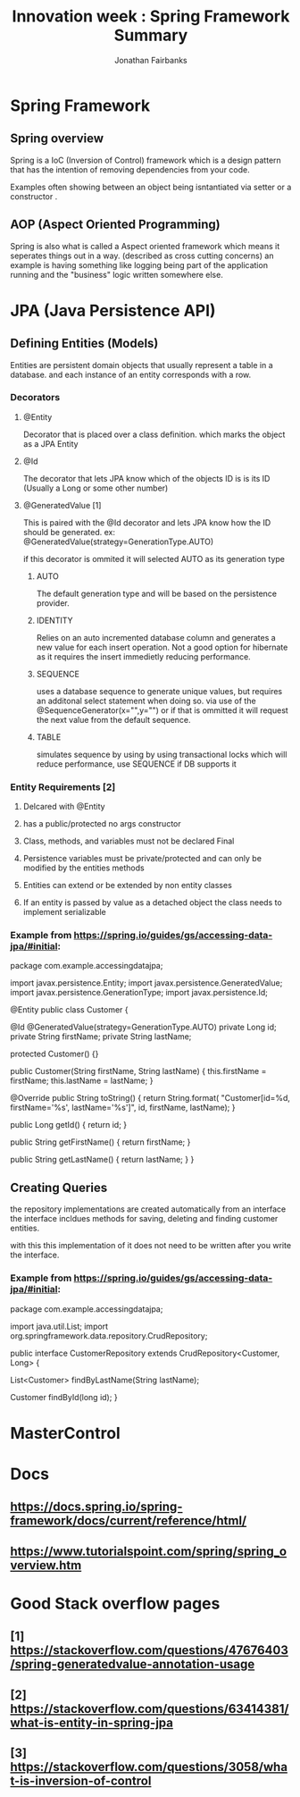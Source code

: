#+TITLE: Innovation week : Spring Framework Summary
#+AUTHOR: Jonathan Fairbanks
#+STARTUP: inlineimages


* Spring Framework
** Spring overview
Spring is a IoC (Inversion of Control) framework which is a design pattern that has the intention of removing dependencies from your code.

Examples often showing between an object being isntantiated via setter or a constructor .
** AOP (Aspect Oriented Programming)
Spring is also what is called a Aspect oriented framework which means it seperates things out in a way. (described as cross cutting concerns) an example is having something like logging being part of the application running and the "business" logic written somewhere else.
* JPA (Java Persistence API)
** Defining Entities (Models)
Entities are persistent domain objects that usually represent a table in a database. and each instance of an entity corresponds with a row.
*** Decorators
**** @Entity
Decorator that is placed over a class definition. which marks the object as a JPA Entity
**** @Id
The decorator that lets JPA know which of the objects ID is is its ID (Usually a Long or some other number)
**** @GeneratedValue [1]
This is paired with the @Id decorator and lets JPA know how the ID should be generated. ex: @GeneratedValue(strategy=GenerationType.AUTO)

if this decorator is ommited it will selected AUTO as its generation type

***** AUTO
The default generation type and will be based on the persistence provider.
***** IDENTITY
Relies on an auto incremented database column and generates a new value for each insert operation. Not a good option for hibernate as it requires the insert immedietly reducing performance.
***** SEQUENCE
uses a database sequence to generate unique values, but requires an additonal select statement when doing so. via use of the @SequenceGenerator(x="",y="") or if that is ommitted it will request the next value from the default sequence.
***** TABLE
simulates sequence by using by using transactional locks which will reduce performance, use SEQUENCE if DB supports it

*** Entity Requirements [2]
**** Delcared with @Entity
**** has a public/protected no args constructor
**** Class, methods, and variables must not be declared Final
**** Persistence variables must be private/protected and can only be modified by the entities methods
**** Entities can extend or be extended by non entity classes
**** If an entity is passed by value as a detached object the class needs to implement serializable

*** Example from https://spring.io/guides/gs/accessing-data-jpa/#initial:
#+begin_java options
package com.example.accessingdatajpa;

import javax.persistence.Entity;
import javax.persistence.GeneratedValue;
import javax.persistence.GenerationType;
import javax.persistence.Id;

@Entity
public class Customer {

  @Id
  @GeneratedValue(strategy=GenerationType.AUTO)
  private Long id;
  private String firstName;
  private String lastName;

  protected Customer() {}

  public Customer(String firstName, String lastName) {
    this.firstName = firstName;
    this.lastName = lastName;
  }

  @Override
  public String toString() {
    return String.format(
        "Customer[id=%d, firstName='%s', lastName='%s']",
        id, firstName, lastName);
  }

  public Long getId() {
    return id;
  }

  public String getFirstName() {
    return firstName;
  }

  public String getLastName() {
    return lastName;
  }
}

#+end_java

** Creating Queries
the repository implementations are created automatically from an interface
the interface incldues methods for saving, deleting and finding customer entities.

with this this implementation of it does not need to be written after you write the interface.

*** Example from https://spring.io/guides/gs/accessing-data-jpa/#initial:
#+begin_java options
package com.example.accessingdatajpa;

import java.util.List;
import org.springframework.data.repository.CrudRepository;

public interface CustomerRepository extends CrudRepository<Customer, Long> {

  List<Customer> findByLastName(String lastName);

  Customer findById(long id);
}

#+end_java


* MasterControl

* Docs
** https://docs.spring.io/spring-framework/docs/current/reference/html/
** https://www.tutorialspoint.com/spring/spring_overview.htm
* Good Stack overflow pages
** [1] https://stackoverflow.com/questions/47676403/spring-generatedvalue-annotation-usage
** [2] https://stackoverflow.com/questions/63414381/what-is-entity-in-spring-jpa
** [3] https://stackoverflow.com/questions/3058/what-is-inversion-of-control
